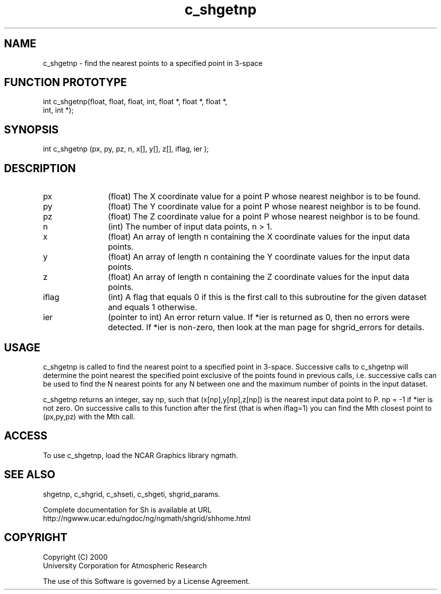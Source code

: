 .\"
.\"	$Id: c_shgetnp.m,v 1.4 2008-07-27 03:35:41 haley Exp $
.\"
.TH c_shgetnp 3NCARG "January 1999" UNIX "NCAR GRAPHICS"
.SH NAME
c_shgetnp - find the nearest points to a specified point in 3-space
.SH FUNCTION PROTOTYPE
.nf
.cs R 24
int c_shgetnp(float, float, float, int, float *, float *, float *,
              int, int *);
.fi
.cs R
.sp
.SH SYNOPSIS
.nf
.cs R 24
int c_shgetnp (px, py, pz, n, x[], y[], z[], iflag, ier );
.fi
.cs R
.sp
.SH DESCRIPTION
.IP px 12
(float) The X coordinate value for a point P 
whose nearest neighbor is to be found.
.IP py 12
(float) The Y coordinate value for a point P 
whose nearest neighbor is to be found.
.IP pz 12
(float) The Z coordinate value for a point P 
whose nearest neighbor is to be found.
.IP n 12
(int) The number of input data points, n > 1. 
.IP x 12
(float) An array of length n containing the X coordinate 
values for the input data points. 
.IP y 12
(float) An array of length n containing the Y coordinate 
values for the input data points. 
.IP z 12
(float) An array of length n containing the Z coordinate 
values for the input data points. 
.IP iflag 12
(int) A flag that equals 0 if this is the first call to 
this subroutine for the given dataset and equals 1 otherwise.
.IP ier 12
(pointer to int) An error return value. 
If *ier is returned as 0, then no errors were 
detected. If *ier is non-zero, then look at the man page for
shgrid_errors for details. 
.SH USAGE
c_shgetnp is called to find the nearest point to a specified point in 3-space. Successive
calls to c_shgetnp will determine the point nearest the specified point exclusive of the
points found in previous calls, i.e. successive calls can be used to find the N nearest points
for any N between one and the maximum number of points in the input dataset. 
.sp
c_shgetnp returns an integer, say np, such that 
(x[np],y[np],z[np]) is the nearest input data
point to P. np = -1 if *ier is not zero. On 
successive calls to this function after the first
(that is when iflag=1) you can find the Mth 
closest point to (px,py,pz) with the Mth call. 
.SH ACCESS
To use c_shgetnp, load the NCAR Graphics library ngmath.
.SH SEE ALSO
shgetnp,
c_shgrid,
c_shseti,
c_shgeti,
shgrid_params.
.sp
Complete documentation for Sh is available at URL
.br
http://ngwww.ucar.edu/ngdoc/ng/ngmath/shgrid/shhome.html
.SH COPYRIGHT
Copyright (C) 2000
.br
University Corporation for Atmospheric Research
.br

The use of this Software is governed by a License Agreement.
